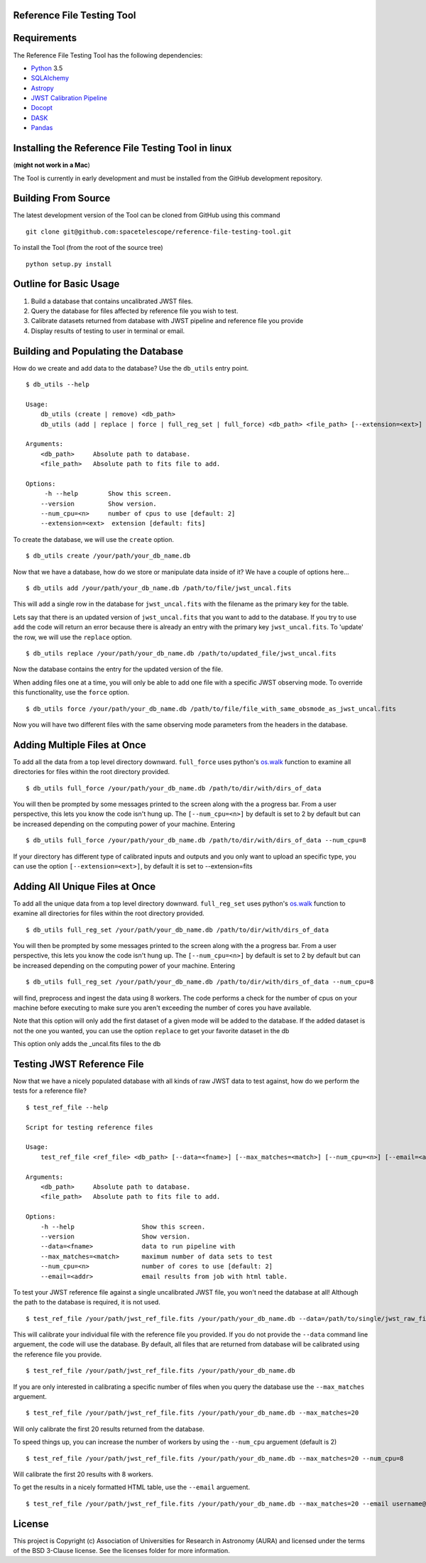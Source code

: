Reference File Testing Tool
---------------------------

.. image:: http://img.shields.io/badge/powered%20by-AstroPy-orange.svg?style=flat
    :target: http://www.astropy.org
    :alt: Powered by Astropy Badge

.. image:: https://readthedocs.org/projects/reference-file-testing-tool/badge/?version=latest
    :target: http://reference-file-testing-tool.readthedocs.io/en/latest/?badge=latest
    :alt: Documentation Status

.. image:: https://travis-ci.org/STScI-MESA/reference-file-testing-tool.svg?branch=master
    :target: https://travis-ci.org/STScI-MESA/reference-file-testing-tool
    :alt: Build Status

Requirements
------------
The Reference File Testing Tool has the following dependencies:

- `Python <http://www.python.org/>`_ 3.5

- `SQLAlchemy <http://www.sqlalchemy.org/>`_

- `Astropy <http://http://www.astropy.org/>`_

- `JWST Calibration Pipeline <http://ssb.stsci.edu/doc/jwst_dev/>`_

- `Docopt <http://docopt.org>`_

- `DASK <http://dask.pydata.org/en/latest/>`_

- `Pandas <https://pandas.pydata.org>`_


Installing the Reference File Testing Tool in linux 
-----------------------------------------------------------------------------
(**might not work in a Mac**)

The Tool is currently in early development and must be installed from the GitHub development repository.

Building From Source
--------------------

The latest development version of the Tool can be cloned from GitHub using this command ::

    git clone git@github.com:spacetelescope/reference-file-testing-tool.git


To install the Tool (from the root of the source tree) ::

    python setup.py install

Outline for Basic Usage
-----------------------

1. Build a database that contains uncalibrated JWST files.

2. Query the database for files affected by reference file you wish to test.

3. Calibrate datasets returned from database with JWST pipeline and reference file you provide

4. Display results of testing to user in terminal or email.


Building and Populating the Database
------------------------------------

How do we create and add data to the database? Use the ``db_utils`` entry point. ::

    $ db_utils --help

    Usage:
        db_utils (create | remove) <db_path>
        db_utils (add | replace | force | full_reg_set | full_force) <db_path> <file_path> [--extension=<ext>] [--num_cpu=<n>]

    Arguments:
        <db_path>     Absolute path to database. 
        <file_path>   Absolute path to fits file to add. 

    Options:
         -h --help        Show this screen.
        --version         Show version.
        --num_cpu=<n>     number of cpus to use [default: 2]
        --extension=<ext>  extension [default: fits]

To create the database, we will use the ``create`` option. ::

    $ db_utils create /your/path/your_db_name.db

Now that we have a database, how do we store or manipulate data inside of it? We have a couple of options here... ::

    $ db_utils add /your/path/your_db_name.db /path/to/file/jwst_uncal.fits 

This will add a single row in the database for ``jwst_uncal.fits`` with the filename as the primary key for the table.

Lets say that there is an updated version of ``jwst_uncal.fits`` that you want to add to the database. 
If you try to use ``add`` the code will return an error because there is already an entry with the primary key ``jwst_uncal.fits``. 
To 'update' the row, we will use the ``replace`` option. ::

    $ db_utils replace /your/path/your_db_name.db /path/to/updated_file/jwst_uncal.fits 

Now the database contains the entry for the updated version of the file.

When adding files one at a time, you will only be able to add one file with a specific JWST observing mode. To override this functionality, use the
``force`` option. ::
    
    $ db_utils force /your/path/your_db_name.db /path/to/file/file_with_same_obsmode_as_jwst_uncal.fits 

Now you will have two different files with the same observing mode parameters from the headers in the database.

Adding Multiple Files at Once
-----------------------------
To add all the data from a top level directory downward. ``full_force`` uses python's `os.walk <https://docs.python.org/2/library/os.html#os.walk>`_
function to examine all directories for files within the root directory provided. ::

    $ db_utils full_force /your/path/your_db_name.db /path/to/dir/with/dirs_of_data

You will then be prompted by some messages printed to the screen along with the a progress bar. From a user perspective, this lets you know the code isn't
hung up. The ``[--num_cpu=<n>]`` by default is set to 2 by default but can be increased depending on the computing power of your machine. Entering ::

    $ db_utils full_force /your/path/your_db_name.db /path/to/dir/with/dirs_of_data --num_cpu=8

If your directory has different type of calibrated inputs and outputs and you only want to upload an specific type, you can use the option 
``[--extension=<ext>]``, by default it is set to --extension=fits


Adding All Unique Files at Once
-------------------------------

To add all the unique data from a top level directory downward. ``full_reg_set`` uses python's `os.walk <https://docs.python.org/2/library/os.html#os.walk>`_
function to examine all directories for files within the root directory provided. ::

    $ db_utils full_reg_set /your/path/your_db_name.db /path/to/dir/with/dirs_of_data

You will then be prompted by some messages printed to the screen along with the a progress bar. From a user perspective, this lets you know the code isn't
hung up. The ``[--num_cpu=<n>]`` by default is set to 2 by default but can be increased depending on the computing power of your machine. Entering ::

    $ db_utils full_reg_set /your/path/your_db_name.db /path/to/dir/with/dirs_of_data --num_cpu=8

will find, preprocess and ingest the data using 8 workers. The code performs a check for the number of cpus on your machine before executing
to make sure you aren't exceeding the number of cores you have available.  

Note that this option will only add the first dataset of a given mode will be added to the database.  If the added dataset is not the one you wanted,
you can use the option ``replace`` to get your favorite dataset in the db

This option only adds the _uncal.fits files to the db
    
Testing JWST Reference File
---------------------------

Now that we have a nicely populated database with all kinds of raw JWST data to test against, how do we perform the tests for a reference file? ::

    $ test_ref_file --help
    
    Script for testing reference files

    Usage:
        test_ref_file <ref_file> <db_path> [--data=<fname>] [--max_matches=<match>] [--num_cpu=<n>] [--email=<addr>]
    
    Arguments:
        <db_path>     Absolute path to database. 
        <file_path>   Absolute path to fits file to add. 

    Options:
        -h --help                  Show this screen.
        --version                  Show version.
        --data=<fname>             data to run pipeline with
        --max_matches=<match>      maximum number of data sets to test
        --num_cpu=<n>              number of cores to use [default: 2]
        --email=<addr>             email results from job with html table.

To test your JWST reference file against a single uncalibrated JWST file, you won't need the database at all! Although the path to the database is required,
it is not used. ::

    $ test_ref_file /your/path/jwst_ref_file.fits /your/path/your_db_name.db --data=/path/to/single/jwst_raw_file.fits

This will calibrate your individual file with the reference file you provided. If you do not provide the ``--data`` command line arguement, the code
will use the database. By default, all files that are returned from database will be calibrated using the reference file you provide. ::

    $ test_ref_file /your/path/jwst_ref_file.fits /your/path/your_db_name.db

If you are only interested in calibrating a specific number of files when you query the database use the ``--max_matches`` arguement. ::

    $ test_ref_file /your/path/jwst_ref_file.fits /your/path/your_db_name.db --max_matches=20

Will only calibrate the first 20 results returned from the database. 

To speed things up, you can increase the number of workers by using the ``--num_cpu`` arguement (default is 2) ::

    $ test_ref_file /your/path/jwst_ref_file.fits /your/path/your_db_name.db --max_matches=20 --num_cpu=8

Will calibrate the first 20 results with 8 workers.

To get the results in a nicely formatted HTML table, use the ``--email`` arguement. ::

    $ test_ref_file /your/path/jwst_ref_file.fits /your/path/your_db_name.db --max_matches=20 --email username@stsci.edu

License
-------

This project is Copyright (c) Association of Universities for Research in Astronomy (AURA) and licensed under the terms of the BSD 3-Clause license. See the licenses folder for more information.
